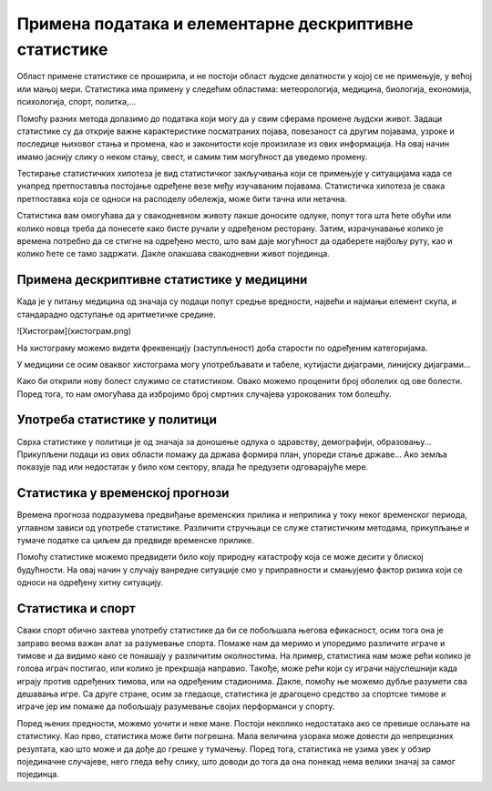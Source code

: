 
..
  Примена
  reading

======================================================
Примена података и елементарне дескриптивне статистике
======================================================


Област примене статистике се проширила, и не постоји област људске делатности 
у којој се не примењује, у већој или мањој мери. Статистика има примену у 
следећим областима: метеорологија, медицина, биологија, економија, психологија, спорт, политка,...

Помоћу разних метода долазимо до података који могу да у свим сферама 
промене људски живот. Задаци статистике су да открије важне карактеристике 
посматраних појава, повезаност са другим појавама, узроке и последице њиховог 
стања и промена, као и законитости које произилазе из ових информација. На овај начин 
имамо јаснију слику о неком стању, свест, и самим тим могућност да уведемо промену.

Тестирање статистичких хипотеза је вид статистичког закључивања који се 
примењује у ситуацијама када се унапред претпоставља постојање одређене 
везе међу изучаваним појавама. Статистичка хипотеза је свака претпоставка која се 
односи на расподелу обележја, може бити тачна или нетачна.

Статистика вам омогућава да у свакодневном животу лакше доносите одлуке, 
попут тога шта ћете обући или колико новца треба да понесете како 
бисте ручали у одређеном ресторану. Затим, израчунавање колико је 
времена потребно да се стигне на одређено место, што вам даје могућност 
да одаберете најбољу руту, као и колико ћете се тамо задржати. 
Дакле олакшава свакодневни живот појединца.

Примена дескриптивне статистике у медицини
------------------------------------------

Када је у питању медицина од значаја су подаци попут средње вредности, 
највећи и најмањи елемент скупа, и стандарадно одступање од аритметичке средине.

![Хистограм](хистограм.png)

На хистограму можемо видети фреквенцију (заступљеност) доба старости по одређеним категоријама.

У медицини се осим оваквог хистограма могу употребљавати и табеле, кутијасти дијаграми, 
линијску дијаграми...

Како би открили нову болест служимо се статистиком. Овако можемо проценити број 
оболелих од ове болести. Поред тога, то нам омогућава да избројимо број смртних 
случајева узрокованих том болешћу.

Употреба статистике у политици
------------------------------

Сврха статистике у политици је од значаја за доношење одлука о здравству, 
демографији, образовању... Прикупљени подаци из ових области помажу да држава 
формира план, упореди стање државе... Ако земља показује пад или недостатак 
у било ком сектору, влада ће предузети одговарајуће мере.

Статистика у временској прогнози
--------------------------------

Времена прогноза подразумева предвиђање временских прилика и неприлика у 
току неког временског периода, углавном зависи од употребе статистике. 
Различити стручњаци се служе статистичким методама, прикупљање и тумаче 
податке са циљем да предвиде временске прилике.

Помоћу статистике можемо предвидети било коју природну катастрофу која се 
може десити у блиској будућности. На овај начин у случају ванредне ситуације 
смо у приправности и смањујемо фактор ризика који се односи на одређену хитну ситуацију.

Статистика и спорт 
------------------

Сваки спорт обично захтева употребу статистике да би се побољшала његова ефикасност, 
осим тога она је заправо веома важан алат за разумевање спорта. Помаже нам да меримо 
и упоредимо различите играче и тимове и да видимо како се понашају у различитим околностима. 
На пример, статистика нам може рећи колико је голова играч постигао, или колико 
је прекршаја направио. Такође, може рећи који су играчи најуспешнији када играју 
против одређених тимова, или на одређеним стадионима. Дакле, помоћу ње можемо 
дубље разумети сва дешавања игре. Са друге стране, осим за гледаоце, статистика је 
драгоцено средство за спортске тимове и играче јер им помаже да побољшају разумевање 
својих перформанси у спорту.

Поред њених предности, можемо уочити и неке мане. Постоји неколико недостатака 
ако се превише ослањате на статистику. Као прво, статистика може бити погрешна. 
Мала величина узорака може довести до непрецизних резултата, као што може и да дође 
до грешке у тумачењу. Поред тога, статистика не узима увек у обзир појединачне случајеве, 
него гледа већу слику, што доводи до тога да она понекад нема велики значај за самог појединца.
